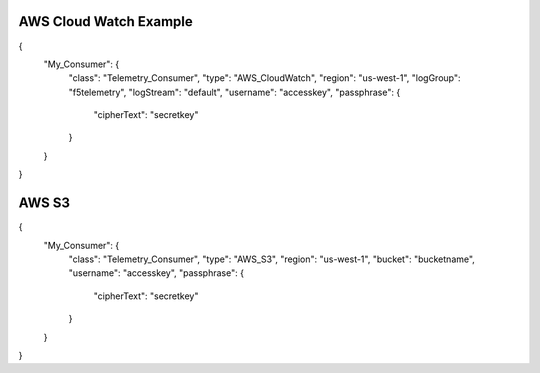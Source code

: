 AWS Cloud Watch Example
-----------------------
.. code-block:: json
   :linenos:

{
    "My_Consumer": {
        "class": "Telemetry_Consumer",
        "type": "AWS_CloudWatch",
        "region": "us-west-1",
        "logGroup": "f5telemetry",
        "logStream": "default",
        "username": "accesskey",
        "passphrase": {
            "cipherText": "secretkey"
        }
    }
}

AWS S3
------

.. code-block:: json
   :linenos:

{
    "My_Consumer": {
        "class": "Telemetry_Consumer",
        "type": "AWS_S3",
        "region": "us-west-1",
        "bucket": "bucketname",
        "username": "accesskey",
        "passphrase": {
            "cipherText": "secretkey"
        }
    }
}
